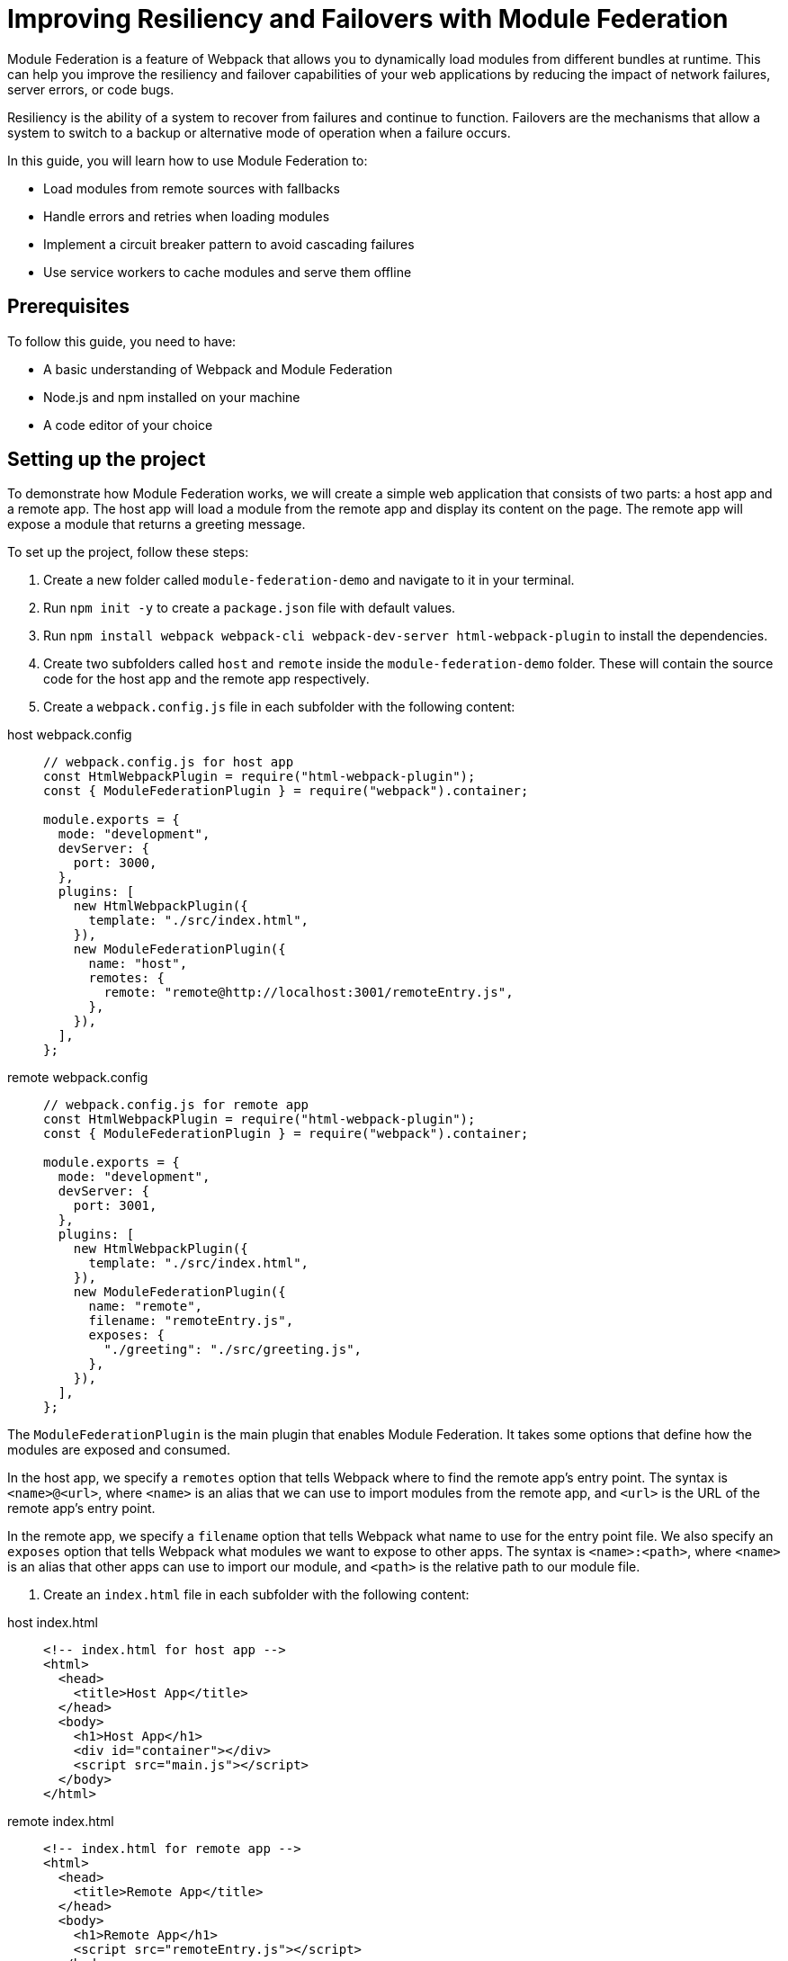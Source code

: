 = Improving Resiliency and Failovers with Module Federation

Module Federation is a feature of Webpack that allows you to dynamically load modules from different bundles at runtime. This can help you improve the resiliency and failover capabilities of your web applications by reducing the impact of network failures, server errors, or code bugs.

Resiliency is the ability of a system to recover from failures and continue to function. Failovers are the mechanisms that allow a system to switch to a backup or alternative mode of operation when a failure occurs.

In this guide, you will learn how to use Module Federation to:

- Load modules from remote sources with fallbacks
- Handle errors and retries when loading modules
- Implement a circuit breaker pattern to avoid cascading failures
- Use service workers to cache modules and serve them offline

== Prerequisites

To follow this guide, you need to have:

- A basic understanding of Webpack and Module Federation
- Node.js and npm installed on your machine
- A code editor of your choice

== Setting up the project

To demonstrate how Module Federation works, we will create a simple web application that consists of two parts: a host app and a remote app. The host app will load a module from the remote app and display its content on the page. The remote app will expose a module that returns a greeting message.

To set up the project, follow these steps:

1. Create a new folder called `module-federation-demo` and navigate to it in your terminal.
2. Run `npm init -y` to create a `package.json` file with default values.
3. Run `npm install webpack webpack-cli webpack-dev-server html-webpack-plugin` to install the dependencies.
4. Create two subfolders called `host` and `remote` inside the `module-federation-demo` folder. These will contain the source code for the host app and the remote app respectively.
5. Create a `webpack.config.js` file in each subfolder with the following content:

[tabs]
======
host webpack.config::
+
[source, javascript]
----
// webpack.config.js for host app
const HtmlWebpackPlugin = require("html-webpack-plugin");
const { ModuleFederationPlugin } = require("webpack").container;

module.exports = {
  mode: "development",
  devServer: {
    port: 3000,
  },
  plugins: [
    new HtmlWebpackPlugin({
      template: "./src/index.html",
    }),
    new ModuleFederationPlugin({
      name: "host",
      remotes: {
        remote: "remote@http://localhost:3001/remoteEntry.js",
      },
    }),
  ],
};
----

remote webpack.config::
+
[source, javascript]
----
// webpack.config.js for remote app
const HtmlWebpackPlugin = require("html-webpack-plugin");
const { ModuleFederationPlugin } = require("webpack").container;

module.exports = {
  mode: "development",
  devServer: {
    port: 3001,
  },
  plugins: [
    new HtmlWebpackPlugin({
      template: "./src/index.html",
    }),
    new ModuleFederationPlugin({
      name: "remote",
      filename: "remoteEntry.js",
      exposes: {
        "./greeting": "./src/greeting.js",
      },
    }),
  ],
};
----
======

The `ModuleFederationPlugin` is the main plugin that enables Module Federation. It takes some options that define how the modules are exposed and consumed.

In the host app, we specify a `remotes` option that tells Webpack where to find the remote app's entry point. The syntax is `<name>@<url>`, where `<name>` is an alias that we can use to import modules from the remote app, and `<url>` is the URL of the remote app's entry point.

In the remote app, we specify a `filename` option that tells Webpack what name to use for the entry point file. We also specify an `exposes` option that tells Webpack what modules we want to expose to other apps. The syntax is `<name>:<path>`, where `<name>` is an alias that other apps can use to import our module, and `<path>` is the relative path to our module file.

6. Create an `index.html` file in each subfolder with the following content:

[tabs]
======
host index.html::
+
[source, html]
----
<!-- index.html for host app -->
<html>
  <head>
    <title>Host App</title>
  </head>
  <body>
    <h1>Host App</h1>
    <div id="container"></div>
    <script src="main.js"></script>
  </body>
</html>
----

remote index.html::
+
[source, html]
----
<!-- index.html for remote app -->
<html>
  <head>
    <title>Remote App</title>
  </head>
  <body>
    <h1>Remote App</h1>
    <script src="remoteEntry.js"></script>
  </body>
</html>
----
======

The `index.html` files are the entry points for the web applications. They load the respective JavaScript bundles generated by Webpack.

7. Create a `src` folder in each subfolder and add the following files:

Host:

[tabs]
======
index.js::
+
[source, javascript]
----
// src/index.js for host app
import("./bootstrap");
----

bootstrap.js::
+
[source, javascript]
----
// src/bootstrap.js for host app
import React from "react";
import ReactDOM from "react-dom";
import App from "./App";

ReactDOM.render(<App />, document.getElementById("container"));
----

App.js::
+
[source, javascript]
----
// src/App.js for host app
import React, { useEffect, useState } from "react";

const App = () => {
  const [greeting, setGreeting] = useState("");

  useEffect(() => {
    // Load the greeting module from the remote app
    import("remote/greeting")
      .then((module) => {
        // Call the module's default export function and set the greeting state
        setGreeting(module.default());
      })
      .catch((error) => {
        // Handle any errors while loading the module
        console.error(error);
        setGreeting("Oops, something went wrong!");
      });
  }, []);

  return (
    <div>
      <p>The greeting from the remote app is:</p>
      <p>{greeting}</p>
    </div>
  );
};

export default App;
----

Remote

[tabs]
======
index.js::
+
[source, javascript]
----
// src/index.js for remote app
import("./bootstrap");
----

bootstrap.js::
+
[source, javascript]
----
// src/bootstrap.js for remote app
import React from "react";
import ReactDOM from "react-dom";
import Greeting from "./Greeting";

ReactDOM.render(<Greeting />, document.getElementById("root"));
----

greeting.js::
+
[source, javascript]
----
// src/Greeting.js for remote app
import React from "react";

const Greeting = () => {
  return <h2>Hello from the remote app!</h2>;
};

export default Greeting;
----
======


The `src/index.js` files are the entry points for the JavaScript bundles. They import a `bootstrap.js` file that contains the actual logic of the apps. This is a common pattern to enable asynchronous loading of modules with Module Federation.

The `src/bootstrap.js` files for the host app and the remote app use React to render some components on the page. The host app imports a `App.js` file that contains a component that loads the greeting module from the remote app and displays it on the page. The remote app imports a `Greeting.js` file that contains a component that renders a greeting message on the page.

The `src/greeting.js` file for the remote app is the module that we expose to other apps. It exports a function that returns a greeting message.

8. Run `npm run dev` in both subfolders to start the development servers. You should see something like this in your browser:

// TODO: (screenshot)

You have successfully set up a basic Module Federation project. Next, we will see how to improve its resiliency and failover capabilities.

== Loading modules with fallbacks

One of the benefits of Module Federation is that it allows you to load modules from remote sources without having to bundle them with your application. This can reduce your bundle size and improve your performance.

However, this also introduces some risks. What if the remote source is unavailable or slow? What if the module fails to load or execute? How can you ensure that your application still works in these scenarios?

One way to handle these situations is to provide fallbacks for your modules. A fallback is an alternative module that you can load in case the original module fails. For example, you can provide a local copy of the module, or a mock module that returns some dummy data.

To use fallbacks with Module Federation, you can use the `fallback` option of the `ModuleFederationPlugin`. This option allows you to specify an object that maps remote names to fallback modules. For example, you can modify your host app's Webpack configuration like this:

[source, javascript]
----
// webpack.config.js for host app
const HtmlWebpackPlugin = require("html-webpack-plugin");
const { ModuleFederationPlugin } = require("webpack").container;

module.exports = {
  mode: "development",
  devServer: {
    port: 3000,
  },
  plugins: [
    new HtmlWebpackPlugin({
      template: "./src/index.html",
    }),
    new ModuleFederationPlugin({
      name: "host
      remotes: {
        remote: "remote@http://localhost:3001/remoteEntry.js",
      },
      // Specify the fallback modules for the remote app
      fallback: {
        remote: "./src/fallback.js",
      },
    }),
  ],
};
----

The `fallback` option tells Webpack to load the `src/fallback.js` file as a fallback for the remote app. This file should export the same modules as the remote app, but with different implementations. For example, you can create a `src/fallback.js` file like this:

[source, javascript]
----
// src/fallback.js for host app
// Export a mock greeting module that returns a static message
export const greeting = () => {
  return "Hello from the fallback module!";
};
----

Now, if the remote app fails to load or expose the greeting module, the host app will use the fallback module instead. You can test this by stopping the remote app's server and refreshing the host app's page. You should see something like this:

// TODO: (screenshot)

You have successfully implemented a fallback mechanism for your modules. Next, we will see how to handle errors and retries when loading modules.

## Handling errors and retries when loading modules

Another way to improve the resiliency of your web application is to handle errors and retries when loading modules from remote sources. This can help you recover from temporary failures or network issues.

To handle errors and retries with Module Federation, you can use the `import()` function that Webpack provides. This function returns a promise that resolves to the module object if the module is loaded successfully, or rejects with an error if the module fails to load. You can use the `catch()` method of the promise to handle any errors and retry loading the module if needed.

For example, you can modify your host app's `App.js` file like this:

[source, javascript]
----
// src/App.js for host app
import React, { useEffect, useState } from "react";

const App = () => {
  const [greeting, setGreeting] = useState("");
  const [retryCount, setRetryCount] = useState(0);

  useEffect(() => {
    // Load the greeting module from the remote app
    import("remote/greeting")
      .then((module) => {
        // Call the module's default export function and set the greeting state
        setGreeting(module.default());
      })
      .catch((error) => {
        // Handle any errors while loading the module
        console.error(error);
        // Check if we have reached the maximum number of retries
        if (retryCount < 3) {
          // Increment the retry count
          setRetryCount(retryCount + 1);
          // Retry loading the module after 1 second
          setTimeout(() => {
            import("remote/greeting").then((module) => {
              setGreeting(module.default());
            });
          }, 1000);
        } else {
          // Give up and show an error message
          setGreeting("Sorry, we could not load the greeting module.");
        }
      });
  }, [retryCount]);

  return (
    <div>
      <p>The greeting from the remote app is:</p>
      <p>{greeting}</p>
    </div>
  );
};

export default App;
----

The `App.js` file now uses a `retryCount` state to keep track of how many times it has tried to load the greeting module. If the module fails to load, it checks if the retry count is less than 3. If so, it increments the retry count and tries to load the module again after 1 second. If not, it gives up and shows an error message.

You can test this by simulating a network failure in your browser's developer tools. You should see something like this:

// TODO: (screenshot)

You have successfully implemented an error handling and retry mechanism for your modules. Next, we will see how to implement a circuit breaker pattern to avoid cascading failures.

## Implementing a circuit breaker pattern to avoid cascading failures

Another way to improve the resiliency of your web application is to implement a circuit breaker pattern to avoid cascading failures. A circuit breaker is a design pattern that monitors the health of a remote service and prevents excessive requests when the service is unhealthy. This can help you avoid overloading the service or wasting resources when the service is unlikely to respond.

To implement a circuit breaker pattern with Module Federation, you can use a third-party library called `opossum`. This library provides a `circuitBreaker` function that wraps a promise-based function and monitors its success and failure rates. It also provides some options to configure the circuit breaker's behavior, such as the failure threshold, the timeout duration, and the reset timeout.

For example, you can modify your host app's `App.js` file like this:

[source, javascript]
----
// src/App.js for host app
import React, { useEffect, useState } from "react";
import { circuitBreaker } from "opossum";

const App = () => {
  const [greeting, setGreeting] = useState("");

  useEffect(() => {
    // Create a circuit breaker for loading the greeting module
    const breaker = circuitBreaker(() => import("remote/greeting"), {
      // Set the failure threshold to 50%
      errorThresholdPercentage: 50,
      // Set the timeout duration to 3 seconds
      timeout: 3000,
      // Set the reset timeout to 10 seconds
      resetTimeout: 10000,
    });

    // Load the greeting module using the circuit breaker
    breaker
      .fire()
      .then((module) => {
        // Call the module's default export function and set the greeting state
        setGreeting(module.default());
      })
      .catch((error) => {
        // Handle any errors while loading the module
        console.error(error);
        // Check if the circuit breaker is open
        if (breaker.opened) {
          // Show a message that the service is unavailable
          setGreeting("The remote service is unavailable. Please try again later.");
        } else {
          // Show a message that something went wrong
          setGreeting("Oops, something went wrong!");
        }
      });
  }, []);

  return (
    <div>
      <p>The greeting from the remote app is:</p>
      <p>{greeting}</p>
    </div>
  );
};

export default App;
----

The `App.js` file now uses a circuit breaker to load the greeting module. The circuit breaker will monitor the success and failure rates of loading the module and open or close accordingly. If the circuit breaker is open, it will reject any requests immediately and show a message that the service is unavailable. If the circuit breaker is closed, it will try to load the module normally and show a message that something went wrong if it fails.

You can test this by simulating a network failure in your browser's developer tools. You should see something like this:

// TODO: (screenshot)

You have successfully implemented a circuit breaker pattern for your modules. Next, we will see how to use service workers to cache modules and serve them offline.

## Using service workers to cache modules and serve them offline

Another way to improve the resiliency of your web application is to use service workers to cache modules and serve them offline. A service worker is a script that runs in the background and intercepts network requests. It can cache the responses and serve them from the cache when the network is unavailable or slow. This can help you improve the performance and reliability of your web application.

To use service workers with Module Federation, you can use a third-party library called `workbox`. This library provides some tools and modules to simplify the creation and management of service workers. It also provides some strategies to control how the service worker handles network requests and cache responses.

For example, you can modify your host app's Webpack configuration like this:

[source, javascript]
----
// webpack.config.js for host app
const HtmlWebpackPlugin = require("html-webpack-plugin");
const { ModuleFederationPlugin } = require("webpack").container;
const { InjectManifest } = require("workbox-webpack-plugin");

module.exports = {
  mode: "development",
  devServer: {
    port: 3000,
  },
  plugins: [
    new HtmlWebpackPlugin({
      template: "./src/index.html",
    }),
    new ModuleFederationPlugin({
      name: "host",
      remotes: {
        remote: "remote@http://localhost:3001/remoteEntry.js",
      },
      fallback: {
        remote: "./src/fallback.js",
      },
    }),
    // Use the InjectManifest plugin to generate a service worker
    new InjectManifest({
      swSrc: "./src/sw.js",
      swDest: "sw.js",
    }),
  ],
};
----

The `InjectManifest` plugin is a plugin that generates a service worker based on a source file. It takes some options that define the source and destination of the service worker file.

In this case, we specify a `swSrc` option that tells Webpack to use the `src/sw.js` file as the source of the service worker. We also specify a `swDest` option that tells Webpack what name to use for the generated service worker file.

Next, we need to create a `src/sw.js` file that contains the logic of the service worker. We can use the `workbox` modules to implement some caching strategies for our modules. For example, we can create a `src/sw.js` file like this:

[source, javascript]
----
// src/sw.js for host app
import { precacheAndRoute } from "workbox-precaching";
import { registerRoute } from "workbox-routing";
import { StaleWhileRevalidate } from "workbox-strategies";

// Precache and route the files generated by Webpack
precacheAndRoute(self.__WB_MANIFEST);

// Register a route for remote modules using a stale-while-revalidate strategy
registerRoute(
  ({ url }) => url.origin === "http://localhost:3001",
  new StaleWhileRevalidate()
);
----

The `sw.js` file imports some modules from `workbox` and uses them to implement some caching strategies for our modules.

The `precacheAndRoute` function takes an array of files to precache and route. In this case, we pass it the `self.__WB_MANIFEST` variable, which is an array of files generated by Webpack. This will ensure that our host app's files are cached and served from the cache when offline.

The `registerRoute` function takes a matching function and a caching strategy. In this case, we pass it a function that matches any requests to the remote app's origin, and a `StaleWhileRevalidate` strategy. This will ensure that any remote modules are cached and served from the cache if available, while also updating the cache in the background if possible.

Finally, we need to register the service worker in our host app's `index.html` file. We can add a script tag like this:

[source, javascript]
----
<!-- index.html for host app -->
<html>
  <head>
    <title>Host App</title>
  </head>
  <body>
    <h1>Host App</h1>
    <div id="container"></div>
    <script src="main.js"></script>
    <!-- Register the service worker -->
    <script>
      if ("serviceWorker" in navigator) {
        window.addEventListener("load", () => {
          navigator.serviceWorker.register("/sw.js");
        });
      }
    </script>
  </body>
</html>
----

The script tag checks if the browser supports service workers and registers the `sw.js` file as a service worker.

Now, if you reload your host app's page, you should see something like this in your browser's developer tools:

// TODO: (screenshot)

You have successfully registered a service worker that caches your modules and serves them offline. You can test this by simulating an offline mode in your browser's developer tools. You should see something like this:

// TODO: (screenshot)

You have successfully implemented a service worker to cache modules and serve them offline.

## Conclusion

In this guide, you learned how to use Module Federation to improve the resiliency and failover capabilities of your web applications. You learned how to:

- Load modules from remote sources with fallbacks
- Handle errors and retries when loading modules
- Implement a circuit breaker pattern to avoid cascading failures
- Use service workers to cache modules and serve them offline

You can find the source code for this guide on GitHub.

We hope you enjoyed this guide and learned something new. If you have any feedback or questions, please let us know in the comments below. Thank you for reading! 😊